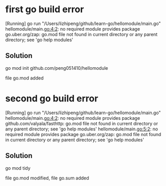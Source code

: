 * first go build error
[Running] go run "/Users/lizhipeng/github/learn-go/hellomodule/main.go"
hellomodule/main.go:4:2: no required module provides package go.uber.org/zap: go.mod file not found in current directory or any parent directory; see 'go help modules'
** Solution
go mod init github.com/peng051410/hellomodule

file go.mod added
* second go build error
[Running] go run "/Users/lizhipeng/github/learn-go/hellomodule/main.go"
hellomodule/main.go:4:2: no required module provides package github.com/valyala/fasthttp: go.mod file not found in current directory or any parent directory; see 'go help modules'
hellomodule/main.go:5:2: no required module provides package go.uber.org/zap: go.mod file not found in current directory or any parent directory; see 'go help modules'

** Solution
go mod tidy

file go.mod modified, file go.sum added
